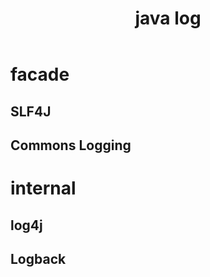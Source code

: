 #+TITLE:java log
#+STARTUP: indent
* facade 
** SLF4J
** Commons Logging
* internal
** log4j
** Logback
